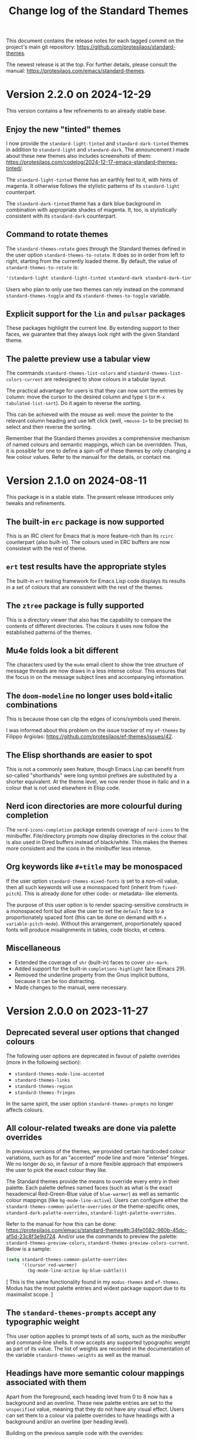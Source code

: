 #+title: Change log of the Standard Themes
#+author: Protesilaos Stavrou
#+email: info@protesilaos.com
#+options: ':nil toc:nil num:nil author:nil email:nil

This document contains the release notes for each tagged commit on the
project's main git repository: <https://github.com/protesilaos/standard-themes>.

The newest release is at the top.  For further details, please consult
the manual: <https://protesilaos.com/emacs/standard-themes>.

* Version 2.2.0 on 2024-12-29
:PROPERTIES:
:CUSTOM_ID: h:1e3bc52c-2bba-411f-864d-c224b86aa9fa
:END:

This version contains a few refinements to an already stable base.

** Enjoy the new "tinted" themes
:PROPERTIES:
:CUSTOM_ID: h:174d90b6-12a1-4e63-88e7-d33bab3dc642
:END:

I now provide the ~standard-light-tinted~ and ~standard-dark-tinted~
themes in addition to ~standard-light~ and ~standard-dark~. The
announcement I made about these new themes also includes screenshots
of them: <https://protesilaos.com/codelog/2024-12-17-emacs-standard-themes-tinted/>.

The ~standard-light-tinted~ theme has an earthly feel to it, with
hints of magenta. It otherwise follows the stylistic patterns of its
~standard-light~ counterpart.

The ~standard-dark-tinted~ theme has a dark blue background in
combination with appropriate shades of magenta. It, too, is
stylistically consistent with its ~standard-dark~ counterpart.

** Command to rotate themes
:PROPERTIES:
:CUSTOM_ID: h:4db16d31-3ed9-4add-92fd-5fb85129e435
:END:

The ~standard-themes-rotate~ goes through the Standard themes defined
in the user option ~standard-themes-to-rotate~. It does so in order
from left to right, starting from the currently loaded theme. By
default, the value of ~standard-themes-to-rotate~ is:

#+begin_src emacs-lisp
'(standard-light standard-light-tinted standard-dark standard-dark-tinted)
#+end_src

Users who plan to only use two themes can rely instead on the command
~standard-themes-toggle~ and its ~standard-themes-to-toggle~ variable.

** Explicit support for the ~lin~ and ~pulsar~ packages
:PROPERTIES:
:CUSTOM_ID: h:62e6c0fa-abc0-46f7-91af-07b37d1080cd
:END:

These packages highlight the current line. By extending support to
their faces, we guarantee that they always look right with the given
Standard theme.

** The palette preview use a tabular view
:PROPERTIES:
:CUSTOM_ID: h:3e344806-14a9-4a9a-87d5-8ae6bc95825d
:END:

The commands ~standard-themes-list-colors~ and
~standard-themes-list-colors-current~ are redesigned to show colours
in a tabular layout.

The practical advantage for users is that they can now sort the
entries by column: move the cursor to the desired column and type =S=
(or =M-x tabulated-list-sort=). Do it again to reverse the sorting.

This can be achieved with the mouse as well: move the pointer to the
relevant column heading and use left click (well, =<mouse-1>= to be
precise) to select and then reverse the sorting.

Remember that the Standard themes provides a comprehensive mechanism
of named colours and semantic mappings, which can be overridden. Thus,
it is possible for one to define a spin-off of these themes by only
changing a few colour values. Refer to the manual for the details, or
contact me.

* Version 2.1.0 on 2024-08-11
:PROPERTIES:
:CUSTOM_ID: h:9f80dc23-c609-4f29-ad93-b86f8799bd1c
:END:

This package is in a stable state. The present release introduces only
tweaks and refinements.

** The built-in ~erc~ package is now supported
:PROPERTIES:
:CUSTOM_ID: h:1e62ce05-ffe0-49be-8789-eaec369b93ac
:END:

This is an IRC client for Emacs that is more feature-rich than its
~rcirc~ counterpart (also built-in). The colours used in ERC buffers
are now consistest with the rest of theme.

** ~ert~ test results have the appropriate styles
:PROPERTIES:
:CUSTOM_ID: h:0fa5516c-62b2-49da-acd7-246e93adde0b
:END:

The built-in ~ert~ testing framework for Emacs Lisp code displays its
results in a set of colours that are consistent with the rest of the
themes.

** The ~ztree~ package is fully supported
:PROPERTIES:
:CUSTOM_ID: h:feaaeeed-b390-4b49-9adf-880e96b7b355
:END:

This is a directory viewer that also has the capability to compare the
contents of different directories. The colours it uses now follow the
established patterns of the themes.

** Mu4e folds look a bit different
:PROPERTIES:
:CUSTOM_ID: h:8b6edefb-b75d-4173-9723-7e060a328439
:END:

The characters used by the ~mu4e~ email client to show the tree
structure of message threads are now draws in a less intense colour.
This ensures that the focus in on the message subject lines and
accompanying information.

** The ~doom-modeline~ no longer uses bold+italic combinations
:PROPERTIES:
:CUSTOM_ID: h:e0481595-cc87-45da-989c-912f00010833
:END:

This is because those can clip the edges of icons/symbols used
therein.

I was informed about this problem on the issue tracker of my
~ef-themes~ by Filippo Argiolas: <https://github.com/protesilaos/ef-themes/issues/42>.

** The Elisp shorthands are easier to spot
:PROPERTIES:
:CUSTOM_ID: h:142e9780-3ccd-42f4-b77c-9d72e3d9618c
:END:

This is not a commonly seen feature, though Emacs Lisp can benefit
from so-called "shorthands" were long symbol prefixes are substituted
by a shorter equivalent. At the theme level, we now render those in
italic and in a colour that is not used elsewhere in Elisp code.

** Nerd icon directories are more colourful during completion
:PROPERTIES:
:CUSTOM_ID: h:18207887-1c84-492d-832e-5cba861b341b
:END:

The ~nerd-icons-completion~ package extends coverage of ~nerd-icons~
to the minibuffer. File/directory prompts now display directories in
the colour that is also used in Dired buffers instead of black/white.
This makes the themes more consistent and the icons in the minibuffer
less intense.

** Org keywords like =#+title= may be monospaced
:PROPERTIES:
:CUSTOM_ID: h:d197aa93-89c9-4908-992f-b8611fd0a054
:END:

If the user option ~standard-themes-mixed-fonts~ is set to a non-nil
value, then all such keywords will use a monospaced font (inherit from
~fixed-pitch~). This is already done for other code- or metadata- like
elements.

The purpose of this user option is to render spacing-sensitive
constructs in a monospaced font but allow the user to set the
~default~ face to a proportionately spaced font (this can be done on
demand with =M-x variable-pitch-mode=). Without this arrangement,
proportionately spaced fonts will produce misalignments in tables,
code blocks, et cetera.

** Miscellaneous
:PROPERTIES:
:CUSTOM_ID: h:e8c5156c-08f3-4a8a-b82b-b35020090557
:END:

- Extended the coverage of ~shr~ (built-in) faces to cover ~shr-mark~.
- Added support for the built-in ~completions-highlight~ face (Emacs
  29).
- Removed the underline property from the Gnus implicit buttons,
  because it can be too distracting.
- Made changes to the manual, were necessary.

* Version 2.0.0 on 2023-11-27
:PROPERTIES:
:CUSTOM_ID: h:9c58f5e9-e471-4013-943d-4c1c59b11d0e
:END:

** Deprecated several user options that changed colours
:PROPERTIES:
:CUSTOM_ID: h:c3cd5ee4-45dc-4b54-be1d-9c0594611ab9
:END:

The following user options are deprecated in favour of palette
overrides (more in the following section):

- ~standard-themes-mode-line-accented~
- ~standard-themes-links~
- ~standard-themes-region~
- ~standard-themes-fringes~

In the same spirit, the user option ~standard-themes-prompts~ no
longer affects colours.

** All colour-related tweaks are done via palette overrides
:PROPERTIES:
:CUSTOM_ID: h:a114f9ed-9851-417a-80c2-30d21dee1d09
:END:

In previous versions of the themes, we provided certain hardcoded
colour variations, such as for an "accented" mode line and more
"intense" fringes. We no longer do so, in favour of a more flexible
approach that empowers the user to pick the exact colour they like.

The Standard themes provide the means to override every entry in their
palette. Each palette defines named faces (such as what is the exact
hexademical Red-Green-Blue value of =blue-warmer=) as well as semantic
colour mappings (like =bg-mode-line-active=). Users can configure
either the ~standard-themes-common-palette-overrides~ or the
theme-specific ones, ~standard-dark-palette-overrides~,
~standard-light-palette-overrides~.

Refer to the manual for how this can be done:
<https://protesilaos.com/emacs/standard-themes#h:34fe0582-960b-45dc-af5d-23c8f3e9d724>.
And/or use the commands to preview the palette:
~standard-themes-preview-colors~,
~standard-themes-preview-colors-current~. Below is a sample:

#+begin_src emacs-lisp
(setq standard-themes-common-palette-overrides
      '((cursor red-warmer)
        (bg-mode-line-active bg-blue-subtle)))
#+end_src

[ This is the same functionality found in my =modus-themes= and
  =ef-themes=. Modus has the most palette entries and widest package
  support due to its maximalist scope. ]

** The ~standard-themes-prompts~ accept any typographic weight
:PROPERTIES:
:CUSTOM_ID: h:ae1574ad-87b2-43b5-90d3-c30163b8aca8
:END:

This user option applies to prompt texts of all sorts, such as the
minibuffer and command-line shells. It now accepts any supported
typographic weight as part of its value. The list of weights are
recorded in the documentation of the variable
~standard-themes-weights~ as well as the manual.

** Headings have more semantic colour mappings associated with them
:PROPERTIES:
:CUSTOM_ID: h:404de8e3-7a47-4b10-9b26-0594c55dc6e4
:END:

Apart from the foreground, each heading level from 0 to 8 now has a
background and an overline. These new palette entries are set to the
=unspecified= value, meaning that they do not have any visual effect.
Users can set them to a colour via palette overrides to have headings
with a background and/or an overline (per heading level).

Building on the previous sample code with the overrides:

#+begin_src emacs-lisp
(setq standard-themes-common-palette-overrides
      '((cursor red-warmer)
        (bg-mode-line-active bg-blue-subtle)

        ;; Extra space for didactic purposes

        (fg-heading-1 rainbow-1)
        (fg-heading-2 rainbow-2)

        (bg-heading-1 bg-blue-nuanced)
        (bg-heading-2 bg-yellow-nuanced)

        (overline-heading-1 blue-faint)
        (overline-heading-2 yellow-faint)

        ))
#+end_src

Always remember to reload the theme for changes to take effect.

Contact me if you need any help.

** Space-related semantic colour mappings are available
:PROPERTIES:
:CUSTOM_ID: h:818e0d4a-1969-4982-be33-d5f85f075a64
:END:

The ~whitespace-mode~ and related faces now use new palette entries
that are specific to them. This means that users can easily make space
characters more intense/subtle. As part of this redesign, the
background that was enabled by default is now removed to accommodate
uses of ~whitespace-mode~ in spacing-sensitive programming modes: an
intensely coloured background on every space makes it hard to edit the
text.

** The ~display-line-numbers-mode~ benefits from semantic colour mappings
:PROPERTIES:
:CUSTOM_ID: h:15002e3b-db06-4ca0-b3d0-f27a04374a2c
:END:

A new subset of palette entries applies to line numbers. It covers
foreground and background values for the current/other line numbers.
Users can style them as they see fit by using palette overrides. For
example, this makes line numbers have a subtle grey backgrounds to not
be mistaken for the contents of the buffer:

#+begin_src emacs-lisp
(setq standard-themes-common-palette-overrides
      '((cursor red-warmer)
        (bg-mode-line-active bg-blue-subtle)

        ;; Extra space for didactic purposes

        (fg-heading-1 rainbow-1)
        (fg-heading-2 rainbow-2)

        (bg-heading-1 bg-blue-nuanced)
        (bg-heading-2 bg-yellow-nuanced)

        (overline-heading-1 blue-faint)
        (overline-heading-2 yellow-faint)

        (bg-line-number-active bg-active)
        (bg-line-number-inactive bg-dim)

        ))
#+end_src

** More semantic colour mappings for dates
:PROPERTIES:
:CUSTOM_ID: h:0d762d7f-d433-40dd-95d9-2110292d43f7
:END:

The palette of each theme now defines an expanded subset of entries
for dates. These include, among others, what we find in the Org agenda
and the =M-x calendar=, such as =date-weekday=, =date-scheduled=, and
more. Use palette overrides to tweak them accordingly.

** More packages are supported
:PROPERTIES:
:CUSTOM_ID: h:5ba5fa40-8e95-405e-b368-4e9b14ce61c4
:END:

Support for more packages means that the theme looks consistent across
a variety of interfaces (this is, after all, the original idea behind
the ~standard-themes~ otherwise an unthemed Emacs looks too
inconsistent---sorry!). For this version, we include the following in
an already long list:

- breadcrumb
- centaur-tabs
- corfu-candidate-overlay
- jit-spell
- nerd-icons
- nerd-icons-dired
- nerd-icons-ibuffer
- vundo
- which-key

** Ediff faces do not implicitly depend on diff-mode
:PROPERTIES:
:CUSTOM_ID: h:8182cb1f-a5b2-4f62-ae5d-85d5b6dbe965
:END:

The Ediff faces used to inherit from the built-in ~diff-mode~. This
introduced a dependency and so using something like =M-x ediff-files=
before loading ~diff-mode~ would result in an error. Ediff faces are
thus designed to stand on their own.

** "Flagged" and "trashed" emails are now distinct
:PROPERTIES:
:CUSTOM_ID: h:c01b88a5-1592-4e4d-a652-1ca9e334a4fb
:END:

They used to have the same colour, but this is no more. The change
covers the ~mu4e~ and ~notmuch~ packages.

** Miscellaneous
:PROPERTIES:
:CUSTOM_ID: h:503f2289-c2be-4d5b-a5de-67716d194e84
:END:

- Revised the colour value of the ~standard-dark~ =bg-region= palette
  entry. The previous one was the same as the original colour used by
  the ~region~ face against a dark background: an intense blue. The
  new value is still blue, though it is toned down to do what it needs
  to do without exaggerations. (Remember that the point of the
  ~standard-themes~ is to be faithful to the defaults, but I still
  apply judgement where I think improvements can be made without
  changing the character of the themes).

- Added support for the ~appt-notification~ face (which I introduced
  in Emacs 30).

- Extended support for the various ~flymake~ "echo" and "end of line"
  faces (e.g. ~flymake-error-echo~, ~flymake-end-of-line-diagnostics-face~).

- Removed the deprecated ~consult-preview-cursor~ face. This was done
  in commit =267b0c9= on the Consult Git repository. Discussed here:
  <https://github.com/minad/consult/issues/764#issuecomment-1537491625>.

- Revised colours used in the ~all-the-icons~ faces. They now look
  more consistent.

- Deleted the underline from the ~org-ellipsis~ face. Org files are
  already too busy and we do not need more of that.

- Made the ~eglot-diagnostic-tag-unnecessary-face~ look like a
  warning. By default it inherits the 'shadow' face, which makes it
  counter-intuitive as it dims the text instead of bringing it to our
  attention. The intent of ~eglot-diagnostic-tag-unnecessary-face~ is
  to highlight unused symbols, so this is better presented as a
  warning.

  Thanks to Augusto Stoffel for bringing this matter to my attention.
  This was done via a private channel and the information is shared
  with permission.

- Rewrote most of the manual to remove the deprecated user options,
  expand the documentation where necessary, and tweak the sample
  configuration.

- Expanded the ~deftheme~ definition of each theme's metadata. This is
  to support new features in Emacs where themes can specify the set
  they belong to, as well as whether they are light or dark. The
  built-in command is ~theme-choose-variant~. This is in response to
  Emacs bug#65468: <https://debbugs.gnu.org/cgi/bugreport.cgi?bug=65468>.
  Thanks to Mauro Aranda for bringing this matter to my attention.

- Replaced function calls that depended on ~cl-lib.el~ with equivalent
  ones from ~seq.el~. The latter is loaded by default and we did not
  need the CL features, anyway.

* Version 1.2.0 on 2023-02-16
:PROPERTIES:
:CUSTOM_ID: h:ff36edbc-57c5-4660-9524-5ca5d5973a38
:END:

** Support for palette overrides
:PROPERTIES:
:CUSTOM_ID: h:97413700-4164-440c-a491-ed7bcb2eb054
:END:

It is now possible to override the palette of each Standard theme.
This is the same feature that I implemented for the ~modus-themes~,
except it is a bit more limited in scope (the Modus themes are
maximalist due to their accessibility target).

Overrides allow the user to tweak the presentation of either or both
themes, such as to change the colour value of individual entries
and/or remap how named colours are applied to semantic code
constructs.

For example, the user can change what the exact value of ~blue-warmer~
is and then, say, make comments use a shade of green instead of red.

There are three user options to this end:

+ ~standard-themes-common-palette-overrides~ which covers both themes.
+ ~standard-dark-palette-overrides~ which concerns the dark theme.
+ ~standard-light-palette-overrides~ which is for the light theme.

The theme-specific overrides take precedence over the "common" ones.

The theme's palette with named colors can be previewed with the
commands ~standard-themes-preview-colors~ and
~standard-themes-preview-colors-current~.  When called with a
universal prefix argument (=C-u= with default key bindings) these
commands produce a preview of the semantic colour mappings (e.g. what
colour applies to level 2 headings).

Use the preview as a reference to find entries to override.  And
consult the manual for the technicalities.

Thanks to Clemens Radermacher for fixing a mistake I made in the code
that produces the palette previews.

** Added the function ~standard-themes-get-color-value~
:PROPERTIES:
:CUSTOM_ID: h:5fa61127-274f-4f9b-b303-d6a3e7328f66
:END:

It returns the colour value of named =COLOR= for the current Standard
theme.

=COLOR= is a symbol that represents a named colour entry in the
palette.

If the value is the name of another colour entry in the palette (so a
mapping), recur until you find the underlying colour value.

With optional =OVERRIDES= as a non-nil value, account for palette
overrides.  Else use the default palette.

With optional =THEME= as a symbol among ~standard-themes-items~, use
the palette of that item.  Else use the current Standard theme.

If =COLOR= is not present in the palette, return the ~unspecified~
symbol, which is safe when used as a face attribute's value.

The manual provides this information and also links to relevant
entries.  The example it uses, with the ~standard-light~ as current:

#+begin_src emacs-lisp
;; Here we show the recursion of palette mappings.  In general, it is
;; better for the user to specify named colors to avoid possible
;; confusion with their configuration, though those still work as
;; expected.
(setq standard-themes-common-palette-overrides
      '((cursor red)
        (prompt cursor)
        (variable prompt)))

;; Ignore the overrides and get the original value.
(standard-themes-get-color-value 'variable)
;; => "#a0522d"

;; Read from the overrides and deal with any recursion to find the
;; underlying value.
(standard-themes-get-color-value 'variable :overrides)
;; => "#b3303a"
#+end_src

** New user option ~standard-themes-disable-other-themes~
:PROPERTIES:
:CUSTOM_ID: h:801d194a-c849-4db8-ac1b-0281c234eb55
:END:

This user option is set to ~t~ by default.  This means that loading a
Standard theme with the command ~standard-themes-toggle~ or the
functions ~standard-theme-load-dark~,  ~standard-theme-load-light~
will disable all ~custom-enabled-themes~.

When the value of this user option is nil, themes are loaded without
disabling other entries outside their family.  This retains the
original (and in my opinion bad for most users) behaviour of Emacs
where it blithely blends multiple enabled themes.

I consider the blending a bad default because it undoes the work of
the designer and often leads to highly inaccessible and unpredictable
combinations.  Sure, experts can blend themes which is an argument in
favour of making that behaviour opt-in.

** Other changes
:PROPERTIES:
:CUSTOM_ID: h:fe84c508-126c-4fe7-8e5f-c2bbe6e29b3d
:END:

+ Refined the ~standard-dark~ theme's ~bg-hl-line~ background.  This
  makes it easier to read the underlying text of the currently
  highlighted line in hl-line-mode.

  Thanks to Manuel Uberti for the feedback on the mailing list:
  <https://lists.sr.ht/~protesilaos/standard-themes/%3C6e218fc0-f2dc-e03f-4e42-da0cbf9bd79b%40inventati.org%3E>.

+ Clarified some statements in the documentation about the palette
  overrides.  Thanks to Tassilo Horn for the feedback on the mailing
  list: <https://lists.sr.ht/~protesilaos/standard-themes/%3C87cz8bjrwz.fsf%40gnu.org%3E>.

** Acknowledgement
:PROPERTIES:
:CUSTOM_ID: h:ced52765-3287-44d0-a9d5-a47eed9fccd1
:END:

Thanks to Fritz Grabo who provided feedback via a private channel.
With it, I was able to better understand the underlying patterns of
the out-of-the-box Emacs faces and thus design the ~standard-themes~
accordingly.  This information is shared with permission.

As a reminder, the Standard themes are an interpretation of the
default Emacs faces (which technically are not a "theme").  I have
expanded the effective palette with harmonious entries, made mappings
that are consistent with the patterns found in some base faces, and
extended support for lots of packages.  At first sight, the Standard
themes look like what you get with an unconfigured Emacs.  Though make
no mistake: they are far more detail-oriented.

* Version 1.1.0 on 2022-12-06
:PROPERTIES:
:CUSTOM_ID: h:f7a5799c-279c-4dfb-96ae-3eba58ee582e
:END:

** The ~standard-themes-headings~ now covers the Org agenda
:PROPERTIES:
:CUSTOM_ID: h:d7fa8d0c-b49c-447a-a24c-4dc18c6d755b
:END:

The user option ~standard-themes-headings~ lets the user control the
height, weight, and use of proportionately spaced fonts
(~variable-pitch~) on a per-heading basis.  Different combinations are
possible, as explained in the option's doc string on the corresponding
entry in the manual.

I have now made it possible to specify the =agenda-date= and
=agenda-structure= keys.  Both pertain to the Org agenda.  The former
applies to date headings, while the latter styles the headings of each
"block" of content.  In a generic agenda buffer, that block heading is
the first line which reads =Week-agenda (W49):= or something like
that, though we find such headings in more places as well.

Here is a sample with various stylistic variants per heading:

#+begin_src emacs-lisp
(setq standard-themes-headings ; read the manual's entry or the doc string
      '((0 . (variable-pitch light 1.9))
        (1 . (variable-pitch light 1.8))
        (2 . (semilight 1.7))
        (3 . (semilight 1.6))
        (4 . (1.5)) ; absence of weight means "regular"
        (5 . (1.4))
        (6 . (bold 1.3))
        (7 . (bold 1.2))
        (agenda-date . (semilight 1.5))
        (agenda-structure . (variable-pitch light 1.9))
        (t . (variable-pitch 1.1))))
#+end_src

Note that Org re-uses heading levels past 8.  This means that level 9
will look the same as level 1.  This is not the theme's doing.  Check
the user options ~org-level-faces~, ~org-n-level-faces~ for ways to
change this.

** =M-x theme-choose-variant= works as expected
:PROPERTIES:
:CUSTOM_ID: h:9c95de58-9d0c-44dd-bc24-63ce7691806e
:END:

Users of Emacs 29 have access to the command ~theme-choose-variant~:
it toggles between two themes of the same family.  If the family
has more members, it uses minibuffer completion instead.

I registered the appropriate theme properties to make this work as
intended.  However, it is still possible to use the command
~standard-themes-toggle~.

** Stylistic refinements
:PROPERTIES:
:CUSTOM_ID: h:33e6d85e-42cc-4a30-87d5-47d9b81cc769
:END:

+ Simplified the Magit blame faces to avoid exaggerations.
+ Revised the colours of day headings in the =M-x calendar= buffer.
  Weekends stand out, as is the case with physical calendars and many
  established apps.
+ Made the ~edmacro-label~ face stand out in its context.  Otherwise
  it was difficult to spot.  This is for Emacs 29 and applies to
  headings in the keyboard macro editing buffer (e.g. with =C-x C-k
  C-e= (~kmacro-edit-macro-repeat~)).
+ Added support for the =powerline= package.
